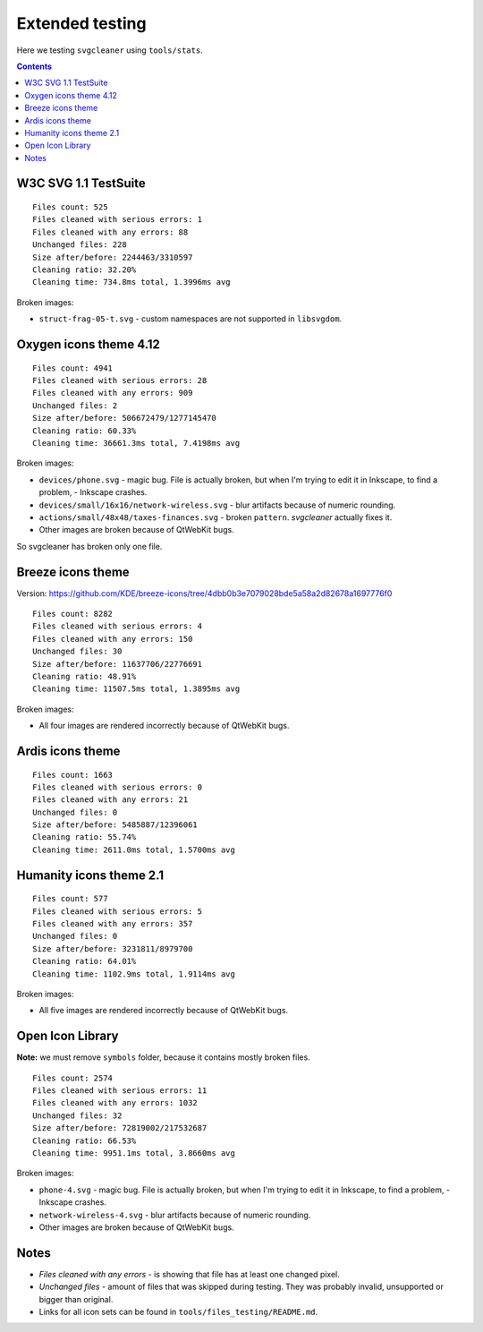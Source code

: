 Extended testing
================

Here we testing ``svgcleaner`` using ``tools/stats``.

.. contents::

W3C SVG 1.1 TestSuite
---------------------

::

  Files count: 525
  Files cleaned with serious errors: 1
  Files cleaned with any errors: 88
  Unchanged files: 228
  Size after/before: 2244463/3310597
  Cleaning ratio: 32.20%
  Cleaning time: 734.8ms total, 1.3996ms avg

Broken images:

- ``struct-frag-05-t.svg`` - custom namespaces are not supported in ``libsvgdom``.

Oxygen icons theme 4.12
-----------------------

::

  Files count: 4941
  Files cleaned with serious errors: 28
  Files cleaned with any errors: 909
  Unchanged files: 2
  Size after/before: 506672479/1277145470
  Cleaning ratio: 60.33%
  Cleaning time: 36661.3ms total, 7.4198ms avg

Broken images:

- ``devices/phone.svg`` - magic bug. File is actually broken, but when I'm trying to edit it in
  Inkscape, to find a problem, - Inkscape crashes.
- ``devices/small/16x16/network-wireless.svg`` - blur artifacts because of numeric rounding.
- ``actions/small/48x48/taxes-finances.svg`` - broken ``pattern``. *svgcleaner* actually fixes it.
- Other images are broken because of QtWebKit bugs.

So svgcleaner has broken only one file.

Breeze icons theme
------------------

Version: https://github.com/KDE/breeze-icons/tree/4dbb0b3e7079028bde5a58a2d82678a1697776f0

::

  Files count: 8282
  Files cleaned with serious errors: 4
  Files cleaned with any errors: 150
  Unchanged files: 30
  Size after/before: 11637706/22776691
  Cleaning ratio: 48.91%
  Cleaning time: 11507.5ms total, 1.3895ms avg

Broken images:

- All four images are rendered incorrectly because of QtWebKit bugs.

Ardis icons theme
-----------------

::

  Files count: 1663
  Files cleaned with serious errors: 0
  Files cleaned with any errors: 21
  Unchanged files: 0
  Size after/before: 5485887/12396061
  Cleaning ratio: 55.74%
  Cleaning time: 2611.0ms total, 1.5700ms avg

Humanity icons theme 2.1
------------------------

::

  Files count: 577
  Files cleaned with serious errors: 5
  Files cleaned with any errors: 357
  Unchanged files: 0
  Size after/before: 3231811/8979700
  Cleaning ratio: 64.01%
  Cleaning time: 1102.9ms total, 1.9114ms avg

Broken images:

- All five images are rendered incorrectly because of QtWebKit bugs.

Open Icon Library
-----------------

**Note:** we must remove ``symbols`` folder, because it contains mostly broken files.

::

  Files count: 2574
  Files cleaned with serious errors: 11
  Files cleaned with any errors: 1032
  Unchanged files: 32
  Size after/before: 72819002/217532687
  Cleaning ratio: 66.53%
  Cleaning time: 9951.1ms total, 3.8660ms avg

Broken images:

- ``phone-4.svg`` - magic bug. File is actually broken, but when I'm trying to edit it in
  Inkscape, to find a problem, - Inkscape crashes.
- ``network-wireless-4.svg`` - blur artifacts because of numeric rounding.
- Other images are broken because of QtWebKit bugs.

Notes
-----

- *Files cleaned with any errors* - is showing that file has at least one changed pixel.
- *Unchanged files* - amount of files that was skipped during testing.
  They was probably invalid, unsupported or bigger than original.
- Links for all icon sets can be found in ``tools/files_testing/README.md``.